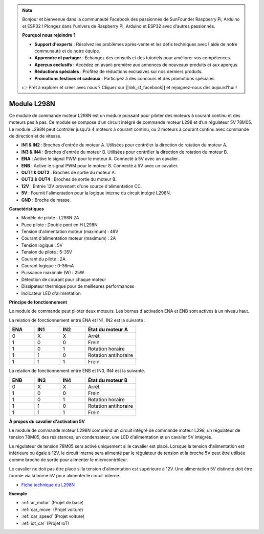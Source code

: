 .. note:: 

    Bonjour et bienvenue dans la communauté Facebook des passionnés de SunFounder Raspberry Pi, Arduino et ESP32 ! Plongez dans l'univers de Raspberry Pi, Arduino et ESP32 avec d'autres passionnés.

    **Pourquoi nous rejoindre ?**

    - **Support d'experts** : Résolvez les problèmes après-vente et les défis techniques avec l'aide de notre communauté et de notre équipe.
    - **Apprendre et partager** : Échangez des conseils et des tutoriels pour améliorer vos compétences.
    - **Aperçus exclusifs** : Accédez en avant-première aux annonces de nouveaux produits et aux aperçus.
    - **Réductions spéciales** : Profitez de réductions exclusives sur nos derniers produits.
    - **Promotions festives et cadeaux** : Participez à des concours et des promotions spéciales.

    👉 Prêt à explorer et créer avec nous ? Cliquez sur [|link_sf_facebook|] et rejoignez-nous dès aujourd'hui !

.. _cpn_l298n:

Module L298N
==================================

Ce module de commande moteur L298N est un module puissant pour piloter des moteurs à courant continu et des moteurs pas à pas. Ce module se compose d’un circuit intégré de commande moteur L298 et d’un régulateur 5V 78M05. Le module L298N peut contrôler jusqu'à 4 moteurs à courant continu, ou 2 moteurs à courant continu avec commande de direction et de vitesse.

.. image:: img/l298n_pin.jpg
    :width: 400
    :align: center

* **IN1 & IN2** : Broches d'entrée du moteur A. Utilisées pour contrôler la direction de rotation du moteur A.
* **IN3 & IN4** : Broches d'entrée du moteur B. Utilisées pour contrôler la direction de rotation du moteur B.
* **ENA** : Active le signal PWM pour le moteur A. Connecté à 5V avec un cavalier.
* **ENB** : Active le signal PWM pour le moteur B. Connecté à 5V avec un cavalier.
* **OUT1 & OUT2** : Broches de sortie du moteur A.
* **OUT3 & OUT4** : Broches de sortie du moteur B.
* **12V** : Entrée 12V provenant d'une source d'alimentation CC.
* **5V** : Fournit l'alimentation pour la logique interne du circuit intégré L298N.
* **GND** : Broche de masse.

**Caractéristiques**

* Modèle de pilote : L298N 2A
* Puce pilote : Double pont en H L298N
* Tension d'alimentation moteur (maximum) : 46V
* Courant d'alimentation moteur (maximum) : 2A
* Tension logique : 5V
* Tension du pilote : 5-35V
* Courant du pilote : 2A
* Courant logique : 0-36mA
* Puissance maximale (W) : 25W
* Détection de courant pour chaque moteur
* Dissipateur thermique pour de meilleures performances
* Indicateur LED d'alimentation

**Principe de fonctionnement**

Le module de commande peut piloter deux moteurs. Les bornes d'activation ENA et ENB sont actives à un niveau haut. 

La relation de fonctionnement entre ENA et IN1, IN2 est la suivante :

.. list-table:: 
    :widths: 25 25 25 50
    :header-rows: 1

    * - ENA
      - IN1
      - IN2
      - État du moteur A
    * - 0
      - X
      - X
      - Arrêt
    * - 1
      - 0
      - 0
      - Frein
    * - 1
      - 0
      - 1
      - Rotation horaire
    * - 1
      - 1
      - 0
      - Rotation antihoraire
    * - 1
      - 1
      - 1
      - Frein

La relation de fonctionnement entre ENB et IN3, IN4 est la suivante.

.. list-table:: 
    :widths: 25 25 25 50
    :header-rows: 1

    * - ENB
      - IN3
      - IN4
      - État du moteur B
    * - 0
      - X
      - X
      - Arrêt
    * - 1
      - 0
      - 0
      - Frein
    * - 1
      - 0
      - 1
      - Rotation horaire
    * - 1
      - 1
      - 0
      - Rotation antihoraire
    * - 1
      - 1
      - 1
      - Frein


**À propos du cavalier d'activation 5V**

Le module de commande moteur L298N comprend un circuit intégré de commande moteur L298, un régulateur de tension 78M05, des résistances, un condensateur, une LED d'alimentation et un cavalier 5V intégrés.

.. image:: img/l298n_introduce.jpg
    :width: 500
    :align: center

Le régulateur de tension 78M05 sera activé uniquement si le cavalier est placé. Lorsque la tension d'alimentation est inférieure ou égale à 12V, le circuit interne sera alimenté par le régulateur de tension et la broche 5V peut être utilisée comme broche de sortie pour alimenter le microcontrôleur.

Le cavalier ne doit pas être placé si la tension d'alimentation est supérieure à 12V. Une alimentation 5V distincte doit être fournie via la borne 5V pour alimenter le circuit interne.

* `Fiche technique du L298N <https://www.yerical.com/product/L298N?product/XXXXX?source=adg&gclid=CjwKCAjwkYGVBhArEiwA4sZLuKEC19ydceKs396z1JENqjcbJDEvedRkcsza1aH_swhuNPWzL-CYfRoCMTMQAvD_BwE#g-pd-res>`_

**Exemple**

* :ref:`ar_motor` (Projet de base)
* :ref:`car_move` (Projet voiture)
* :ref:`car_speed` (Projet voiture)
* :ref:`iot_car` (Projet IoT)

.. * :ref:`sh_test` (Projet Scratch)
